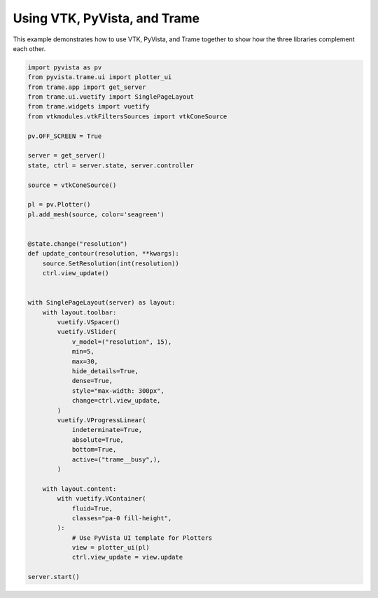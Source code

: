 
.. DO NOT EDIT.
.. THIS FILE WAS AUTOMATICALLY GENERATED BY SPHINX-GALLERY.
.. TO MAKE CHANGES, EDIT THE SOURCE PYTHON FILE:
.. "tutorial/09_trame/e_trame_algorithm.py"
.. LINE NUMBERS ARE GIVEN BELOW.

.. only:: html

    .. note::
        :class: sphx-glr-download-link-note

        Click :ref:`here <sphx_glr_download_tutorial_09_trame_e_trame_algorithm.py>`
        to download the full example code or to run this example in your browser via Binder

.. rst-class:: sphx-glr-example-title

.. _sphx_glr_tutorial_09_trame_e_trame_algorithm.py:


Using VTK, PyVista, and Trame
~~~~~~~~~~~~~~~~~~~~~~~~~~~~~

This example demonstrates how to use VTK, PyVista, and Trame together
to show how the three libraries complement each other.

.. GENERATED FROM PYTHON SOURCE LINES 8-63

.. code-block:: default


    import pyvista as pv
    from pyvista.trame.ui import plotter_ui
    from trame.app import get_server
    from trame.ui.vuetify import SinglePageLayout
    from trame.widgets import vuetify
    from vtkmodules.vtkFiltersSources import vtkConeSource

    pv.OFF_SCREEN = True

    server = get_server()
    state, ctrl = server.state, server.controller

    source = vtkConeSource()

    pl = pv.Plotter()
    pl.add_mesh(source, color='seagreen')


    @state.change("resolution")
    def update_contour(resolution, **kwargs):
        source.SetResolution(int(resolution))
        ctrl.view_update()


    with SinglePageLayout(server) as layout:
        with layout.toolbar:
            vuetify.VSpacer()
            vuetify.VSlider(
                v_model=("resolution", 15),
                min=5,
                max=30,
                hide_details=True,
                dense=True,
                style="max-width: 300px",
                change=ctrl.view_update,
            )
            vuetify.VProgressLinear(
                indeterminate=True,
                absolute=True,
                bottom=True,
                active=("trame__busy",),
            )

        with layout.content:
            with vuetify.VContainer(
                fluid=True,
                classes="pa-0 fill-height",
            ):
                # Use PyVista UI template for Plotters
                view = plotter_ui(pl)
                ctrl.view_update = view.update

    server.start()


.. GENERATED FROM PYTHON SOURCE LINES 64-71

.. raw:: html

    <center>
      <a target="_blank" href="https://colab.research.google.com/github/pyvista/pyvista-tutorial/blob/gh-pages/notebooks/tutorial/09_trame/e_trame_algorithm.ipynb">
        <img src="https://colab.research.google.com/assets/colab-badge.svg" alt="Open In Colab"/ width="150px">
      </a>
    </center>


.. rst-class:: sphx-glr-timing

   **Total running time of the script:** ( 0 minutes  0.000 seconds)


.. _sphx_glr_download_tutorial_09_trame_e_trame_algorithm.py:

.. only:: html

  .. container:: sphx-glr-footer sphx-glr-footer-example


    .. container:: binder-badge

      .. image:: images/binder_badge_logo.svg
        :target: https://mybinder.org/v2/gh/pyvista/pyvista-tutorial/gh-pages?urlpath=lab/tree/notebooks/tutorial/09_trame/e_trame_algorithm.ipynb
        :alt: Launch binder
        :width: 150 px

    .. container:: sphx-glr-download sphx-glr-download-python

      :download:`Download Python source code: e_trame_algorithm.py <e_trame_algorithm.py>`

    .. container:: sphx-glr-download sphx-glr-download-jupyter

      :download:`Download Jupyter notebook: e_trame_algorithm.ipynb <e_trame_algorithm.ipynb>`


.. only:: html

 .. rst-class:: sphx-glr-signature

    `Gallery generated by Sphinx-Gallery <https://sphinx-gallery.github.io>`_
